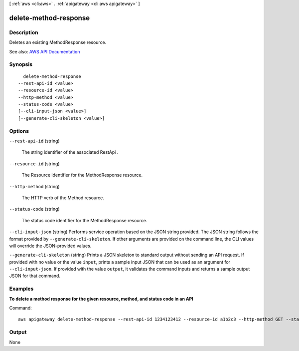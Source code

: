 [ :ref:`aws <cli:aws>` . :ref:`apigateway <cli:aws apigateway>` ]

.. _cli:aws apigateway delete-method-response:


**********************
delete-method-response
**********************



===========
Description
===========



Deletes an existing  MethodResponse resource.



See also: `AWS API Documentation <https://docs.aws.amazon.com/goto/WebAPI/apigateway-2015-07-09/DeleteMethodResponse>`_


========
Synopsis
========

::

    delete-method-response
  --rest-api-id <value>
  --resource-id <value>
  --http-method <value>
  --status-code <value>
  [--cli-input-json <value>]
  [--generate-cli-skeleton <value>]




=======
Options
=======

``--rest-api-id`` (string)


  The string identifier of the associated  RestApi .

  

``--resource-id`` (string)


  The  Resource identifier for the  MethodResponse resource.

  

``--http-method`` (string)


  The HTTP verb of the  Method resource.

  

``--status-code`` (string)


  The status code identifier for the  MethodResponse resource.

  

``--cli-input-json`` (string)
Performs service operation based on the JSON string provided. The JSON string follows the format provided by ``--generate-cli-skeleton``. If other arguments are provided on the command line, the CLI values will override the JSON-provided values.

``--generate-cli-skeleton`` (string)
Prints a JSON skeleton to standard output without sending an API request. If provided with no value or the value ``input``, prints a sample input JSON that can be used as an argument for ``--cli-input-json``. If provided with the value ``output``, it validates the command inputs and returns a sample output JSON for that command.



========
Examples
========

**To delete a method response for the given resource, method, and status code in an API**

Command::

  aws apigateway delete-method-response --rest-api-id 1234123412 --resource-id a1b2c3 --http-method GET --status-code 200


======
Output
======

None
